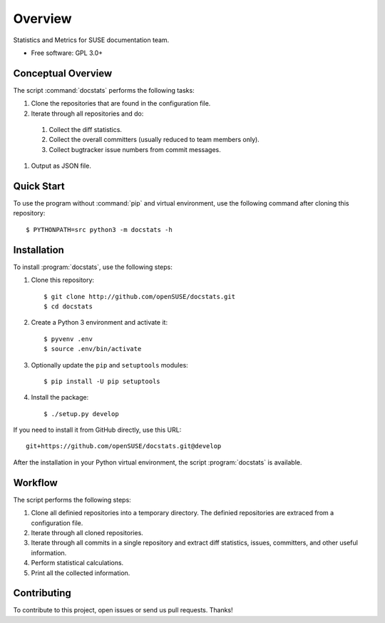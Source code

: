 ========
Overview
========

.. start-badges

|travis| |codecov| |scrutinizer| |license|


.. |travis| image:: https://travis-ci.org/openSUSE/docstats.svg?branch=develop
    :alt: Travis-CI Build Status
    :target: https://travis-ci.org/openSUSE/docstats

.. |codecov| image:: https://codecov.io/github/openSUSE/docstats/coverage.svg?branch=develop
    :alt: Coverage Status
    :target: https://codecov.io/github/openSUSE/docstats

.. |scrutinizer| image:: https://img.shields.io/scrutinizer/g/openSUSE/docstats/develop.svg
    :alt: Scrutinizer Status
    :target: https://scrutinizer-ci.com/g/openSUSE/docstats/

.. |license| image:: https://img.shields.io/badge/license-GPL3-green.svg
    :alt:
    :target: https://github.com/openSUSE/docstats/blob/master/LICENSE

.. end-badges

Statistics and Metrics for SUSE documentation team.

* Free software: GPL 3.0+


Conceptual Overview
===================

The script :command:`docstats` performs the following tasks:

#. Clone the repositories that are found in the configuration file.
#. Iterate through all repositories and do:
  #. Collect the diff statistics.
  #. Collect the overall committers (usually reduced to team members only).
  #. Collect bugtracker issue numbers from commit messages.
#. Output as JSON file.


Quick Start
===========

To use the program without :command:`pip` and virtual environment, use the
following command after cloning this repository::

    $ PYTHONPATH=src python3 -m docstats -h


Installation
============

To install :program:`docstats`, use the following steps:

#. Clone this repository::

    $ git clone http://github.com/openSUSE/docstats.git
    $ cd docstats

#. Create a Python 3 environment and activate it::

    $ pyvenv .env
    $ source .env/bin/activate

#. Optionally update the ``pip`` and ``setuptools`` modules::

    $ pip install -U pip setuptools

#. Install the package::

    $ ./setup.py develop

If you need to install it from GitHub directly, use this URL::

    git+https://github.com/openSUSE/docstats.git@develop

After the installation in your Python virtual environment, the script
:program:`docstats` is available.



Workflow
========

The script performs the following steps:

#. Clone all definied repositories into a temporary directory. The definied
   repositories are extraced from a configuration file.
#. Iterate through all cloned repositories.
#. Iterate through all commits in a single repository and extract diff statistics,
   issues, committers, and other useful information.
#. Perform statistical calculations.
#. Print all the collected information.


Contributing
============

To contribute to this project, open issues or send us pull requests. Thanks!
